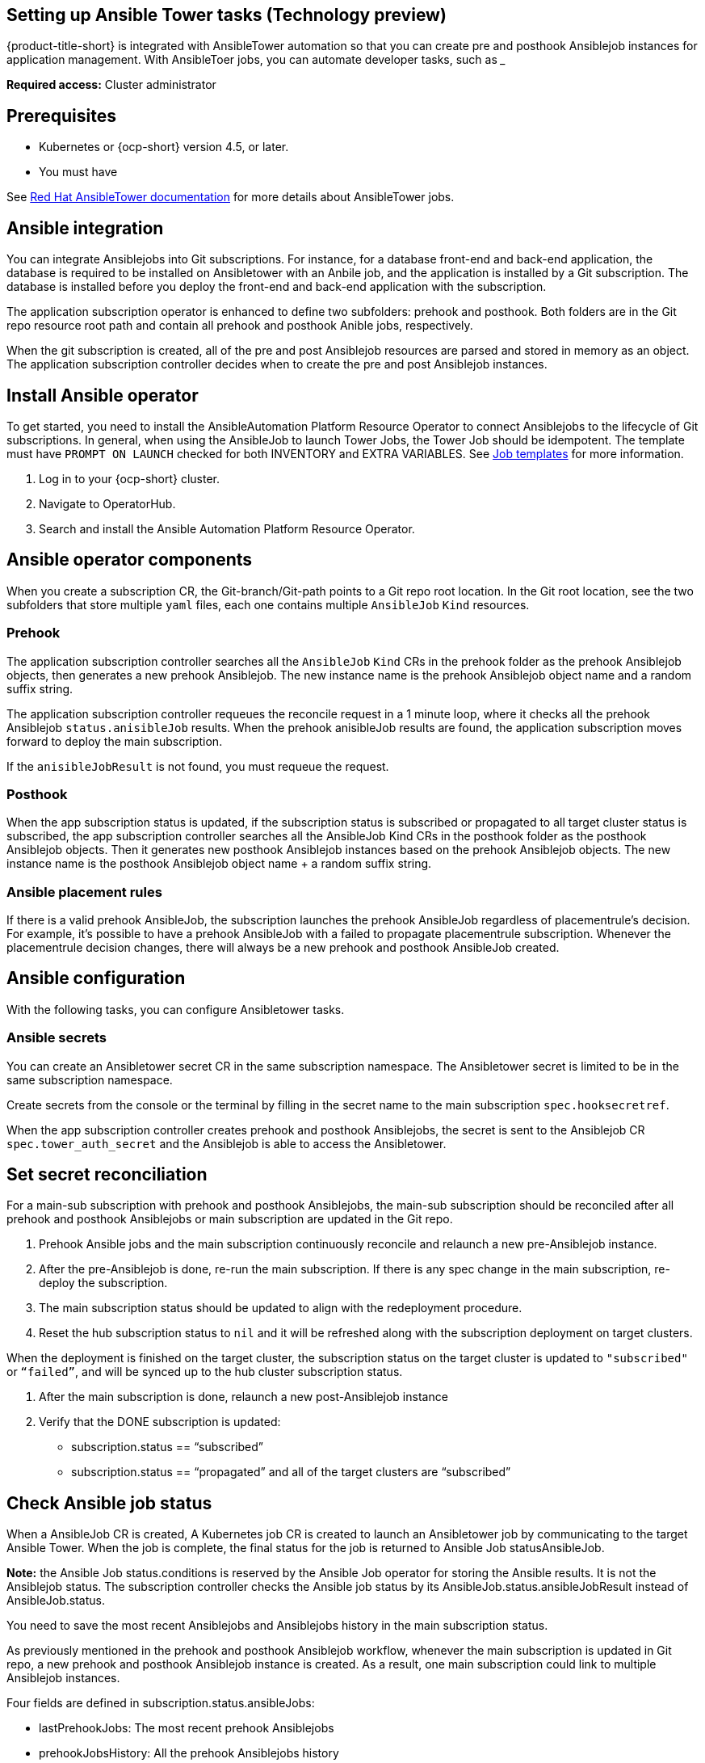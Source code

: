 [#setting-up-ansible]
== Setting up Ansible Tower tasks (Technology preview)

{product-title-short} is integrated with AnsibleTower automation so that you can create pre and posthook Ansiblejob instances for application management. With AnsibleToer jobs, you can automate developer tasks, such as _____

*Required access:* Cluster administrator

[#prerequisites-for-ansible-integration]
== Prerequisites 

* Kubernetes or {ocp-short} version 4.5, or later.
* You must have 

See link:https://docs.ansible.com/ansible-tower/[Red Hat AnsibleTower documentation] for more details about AnsibleTower jobs.

[#ansible-integration]
== Ansible integration

You can integrate Ansiblejobs into Git subscriptions. For instance, for a database front-end and back-end application, the database is required to be installed on Ansibletower with an Anbile job, and the application is installed by a Git subscription. The database is installed before you deploy the front-end and back-end application with the subscription.

The application subscription operator is enhanced to define two subfolders: prehook and posthook. Both folders are in the Git repo resource root path and contain all prehook and posthook Anible jobs, respectively.

When the git subscription is created, all of the pre and post Ansiblejob resources are parsed and stored in memory as an object. The application subscription controller decides when to create the pre and post Ansiblejob instances.

[#install-ansible-operator]
== Install Ansible operator

To get started, you need to install the AnsibleAutomation Platform Resource Operator to connect Ansiblejobs to the lifecycle of Git subscriptions. In general, when using the AnsibleJob to launch Tower Jobs, the Tower Job should be idempotent. The template must have `PROMPT ON LAUNCH` checked for both INVENTORY and EXTRA VARIABLES. See link:https://docs.ansible.com/ansible-tower/latest/html/userguide/job_templates.html[Job templates] for more information.

. Log in to your {ocp-short} cluster.
. Navigate to OperatorHub.
. Search and install the Ansible Automation Platform Resource Operator.

[#ansible-operator-components]
== Ansible operator components

When you create a subscription CR, the Git-branch/Git-path points to a Git repo root location. In the Git root location, see the two subfolders that store multiple `yaml` files, each one contains multiple `AnsibleJob` `Kind` resources.

[#prehook]
=== Prehook

The application subscription controller searches all the `AnsibleJob` `Kind` CRs in the prehook folder as the prehook Ansiblejob objects, then generates a new prehook Ansiblejob. The new instance name is the prehook Ansiblejob object name and a random suffix string.

The application subscription controller requeues the reconcile request in a 1 minute loop, where it checks all the prehook Ansiblejob `status.anisibleJob` results. When the prehook anisibleJob results are found, the application subscription moves forward to deploy the main subscription.

If the `anisibleJobResult` is not found, you must requeue the request.

[#posthook]
=== Posthook

When the app subscription status is updated, if the subscription status is subscribed or propagated to all target cluster status is subscribed, the app subscription controller searches all the AnsibleJob Kind CRs in the posthook folder as the posthook Ansiblejob objects. Then it generates new posthook Ansiblejob instances based on the prehook Ansiblejob objects. The new instance name is the posthook Ansiblejob object name + a random suffix string.

[#ansible-placement-rule]
=== Ansible placement rules

If there is a valid prehook AnsibleJob, the subscription launches the prehook AnsibleJob regardless of placementrule's decision. For example, it's possible to have a prehook AnsibleJob with a failed to propagate placementrule subscription. Whenever the placementrule decision changes, there will always be a new prehook and posthook AnsibleJob created.


[#ansible-configuration]
== Ansible configuration

With the following tasks, you can configure Ansibletower tasks.

[#ansible-secrets]
=== Ansible secrets

You can create an Ansibletower secret CR in the same subscription namespace. The Ansibletower secret is limited to be in the same subscription namespace.

Create secrets from the console or the terminal by filling in the secret name to the main subscription `spec.hooksecretref`.

When the app subscription controller creates prehook and posthook Ansiblejobs, the secret is sent to the Ansiblejob CR `spec.tower_auth_secret` and the Ansiblejob is able to access the Ansibletower.

[#ansible-secret-reconciliation]
== Set secret reconciliation

For a main-sub subscription with prehook and posthook Ansiblejobs, the main-sub subscription should be reconciled after all prehook and posthook Ansiblejobs or main subscription are updated in the Git repo. 

. Prehook Ansible jobs and the main subscription continuously reconcile and relaunch a new pre-Ansiblejob instance.

. After the pre-Ansiblejob is done, re-run the main subscription. If there is any spec change in the main subscription, re-deploy the subscription. 

. The main subscription status should be updated to align with the redeployment procedure. 

. Reset the hub subscription status to `nil` and it will be refreshed along with the subscription deployment on target clusters. 

When the deployment is finished on the target cluster, the subscription status on the target cluster is updated to `"subscribed"` or `“failed”`, and will be synced up to the hub cluster subscription status.

. After the main subscription is done, relaunch a new post-Ansiblejob instance

. Verify that the DONE subscription is updated:

- subscription.status == “subscribed”
- subscription.status == “propagated” and all of the target clusters are “subscribed”

[#check-ansible-job]
== Check Ansible job status

When a AnsibleJob CR is created, A Kubernetes job CR is created to launch an Ansibletower job by communicating to the target Ansible Tower. When the job is complete, the final status for the job is returned to Ansible Job statusAnsibleJob. 

*Note:* the Ansible Job status.conditions is reserved by the Ansible Job operator for storing the Ansible results. It is not the Ansiblejob status. The subscription controller checks the Ansible job status by its AnsibleJob.status.ansibleJobResult instead of AnsibleJob.status.

You need to save the most recent Ansiblejobs and Ansiblejobs history in the main subscription status.

As previously mentioned in the prehook and posthook Ansiblejob workflow, whenever the main subscription is updated in Git repo, a new prehook and posthook Ansiblejob instance is created. As a result, one main subscription could link to multiple Ansiblejob instances. 

Four fields are defined in subscription.status.ansibleJobs:

- lastPrehookJobs: The most recent prehook Ansiblejobs
- prehookJobsHistory: All the prehook Ansiblejobs history
- lastPosthookJobs: The most recent posthook Ansiblejobs
- posthookJobsHistory: All the posthook Ansiblejobs history

//Left: Review, revisions, what is next, what can the use do, why, add yaml
